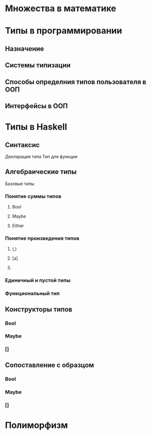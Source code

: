 * Множества в математике

* Типы в программировании
** Назначение 
** Системы типизации
** Способы определния типов пользователя в ООП
** Интерфейсы в ООП

* Типы в Haskell

** Синтаксис
   Декларация типа
   Тип для функции

** Алгебраические типы
   Базовые типы
*** Понятие суммы типов
**** Bool
**** Maybe
**** Either
*** Понятие произведения типов
**** (,)
**** [a]
**** 
*** Единичный и пустой типы
*** Функциональный тип

**  Конструкторы типов
*** Bool
*** Maybe
*** []
** Сопоставление с образцом
*** Bool
*** Maybe
*** []

* Полиморфизм
